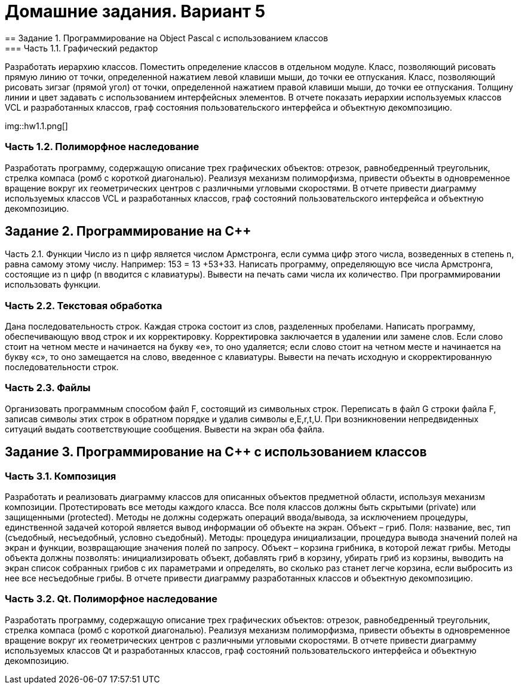 = Домашние задания. Вариант 5
== Задание 1. Программирование на Object Pascal с использованием классов
=== Часть 1.1. Графический редактор
Разработать иерархию классов. Поместить определение классов в отдельном модуле.
Класс, позволяющий рисовать прямую линию от точки, определенной нажатием левой клавиши мыши, до точки ее отпускания.
Класс, позволяющий рисовать зигзаг (прямой угол) от точки, определенной нажатием правой клавиши мыши, до точки ее отпускания.
Толщину линии и цвет задавать с использованием интерфейсных элементов.
В отчете показать иерархии используемых классов VCL и разработанных классов, граф состояния пользовательского интерфейса и объектную декомпозицию.

img::hw1.1.png[]

=== Часть 1.2. Полиморфное наследование
Разработать программу, содержащую описание трех графических объектов:
отрезок, равнобедренный треугольник, стрелка компаса (ромб с короткой диагональю).
Реализуя механизм полиморфизма, привести объекты в одновременное вращение вокруг их геометрических центров с различными угловыми скоростями.
В отчете привести диаграмму используемых классов VCL и разработанных классов, граф состояний пользовательского интерфейса и объектную декомпозицию.

== Задание 2. Программирование на С++
Часть 2.1. Функции
Число из n цифр является числом Армстронга, если сумма цифр этого числа, возведенных в степень n, равна самому этому числу. Например: 153 = 13 +53+33. Написать программу, определяющую все числа Армстронга, состоящие из n цифр (n вводится с клавиатуры). Вывести на печать сами числа их количество. При программировании использовать функции.

=== Часть 2.2. Текстовая обработка
Дана последовательность строк. Каждая строка состоит из слов, разделенных пробелами. Написать программу, обеспечивающую ввод строк и их корректировку. Корректировка заключается в удалении или замене слов. Если слово стоит на четном месте и начинается на букву «е», то оно удаляется; если слово стоит на четном месте и начинается на букву «с», то оно замещается на слово, введенное с клавиатуры. Вывести на печать исходную и скорректированную последовательности строк.

=== Часть 2.3. Файлы
Организовать программным способом файл F, состоящий из символьных строк. Переписать в файл G строки файла F, записав символы этих строк в обратном порядке и удалив символы e,E,r,t,U. При возникновении непредвиденных ситуаций выдать соответствующие сообщения. Вывести на экран оба файла.

== Задание 3. Программирование на С++ с использованием классов
=== Часть 3.1. Композиция
Разработать и реализовать диаграмму классов для описанных объектов предметной области, используя механизм композиции. Протестировать все методы каждого класса. Все поля классов должны быть скрытыми (private) или защищенными (protected). Методы не должны содержать операций ввода/вывода, за исключением процедуры, единственной задачей которой является вывод информации об объекте на экран.
Объект – гриб. Поля: название, вес, тип (съедобный, несъедобный, условно съедобный). Методы: процедура инициализации, процедура вывода значений полей на экран и функции, возвращающие значения полей по запросу.
Объект – корзина грибника, в которой лежат грибы. Методы объекта должны позволять: инициализировать объект, добавлять гриб в корзину, убирать гриб из корзины, выводить на экран список собранных грибов с их параметрами и определять, во сколько раз станет легче корзина, если выбросить из нее все несъедобные грибы.
В отчете привести диаграмму разработанных классов и объектную декомпозицию.

=== Часть 3.2. Qt. Полиморфное наследование
Разработать программу, содержащую описание трех графических объектов:
отрезок, равнобедренный треугольник, стрелка компаса (ромб с короткой диагональю).
Реализуя механизм полиморфизма, привести объекты в одновременное вращение вокруг их геометрических центров с различными угловыми скоростями.
В отчете привести диаграмму используемых классов Qt и разработанных классов, граф состояний пользовательского интерфейса и объектную декомпозицию.
